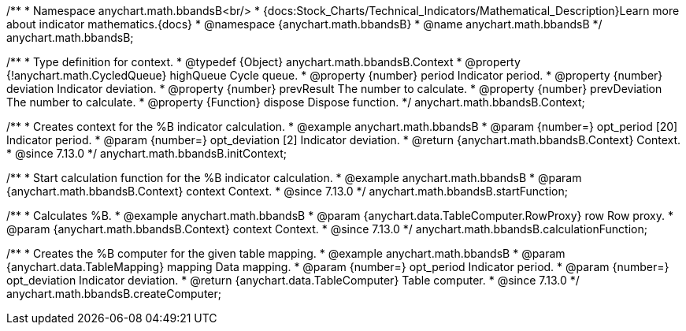/**
 * Namespace anychart.math.bbandsB<br/>
 * {docs:Stock_Charts/Technical_Indicators/Mathematical_Description}Learn more about indicator mathematics.{docs}
 * @namespace {anychart.math.bbandsB}
 * @name anychart.math.bbandsB
 */
anychart.math.bbandsB;

/**
 * Type definition for context.
 * @typedef {Object} anychart.math.bbandsB.Context
 * @property {!anychart.math.CycledQueue} highQueue Cycle queue.
 * @property {number} period Indicator period.
 * @property {number} deviation Indicator deviation.
 * @property {number} prevResult The number to calculate.
 * @property {number} prevDeviation The number to calculate.
 * @property {Function} dispose Dispose function.
 */
anychart.math.bbandsB.Context;

//----------------------------------------------------------------------------------------------------------------------
//
//  anychart.math.bbandsB.initContext
//
//----------------------------------------------------------------------------------------------------------------------

/**
 * Creates context for the %B indicator calculation.
 * @example anychart.math.bbandsB
 * @param {number=} opt_period [20] Indicator period.
 * @param {number=} opt_deviation [2] Indicator deviation.
 * @return {anychart.math.bbandsB.Context} Context.
 * @since 7.13.0
 */
anychart.math.bbandsB.initContext;

//----------------------------------------------------------------------------------------------------------------------
//
//  anychart.math.bbandsB.startFunction
//
//----------------------------------------------------------------------------------------------------------------------

/**
 * Start calculation function for the %B indicator calculation.
 * @example anychart.math.bbandsB
 * @param {anychart.math.bbandsB.Context} context Context.
 * @since 7.13.0
 */
anychart.math.bbandsB.startFunction;

//----------------------------------------------------------------------------------------------------------------------
//
//  anychart.math.bbandsB.calculationFunction
//
//----------------------------------------------------------------------------------------------------------------------

/**
 * Calculates %B.
 * @example anychart.math.bbandsB
 * @param {anychart.data.TableComputer.RowProxy} row Row proxy.
 * @param {anychart.math.bbandsB.Context} context Context.
 * @since 7.13.0
 */
anychart.math.bbandsB.calculationFunction;

//----------------------------------------------------------------------------------------------------------------------
//
//  anychart.math.bbandsB.createComputer
//
//----------------------------------------------------------------------------------------------------------------------

/**
 * Creates the %B computer for the given table mapping.
 * @example anychart.math.bbandsB
 * @param {anychart.data.TableMapping} mapping Data mapping.
 * @param {number=} opt_period Indicator period.
 * @param {number=} opt_deviation Indicator deviation.
 * @return {anychart.data.TableComputer} Table computer.
 * @since 7.13.0
 */
anychart.math.bbandsB.createComputer;


